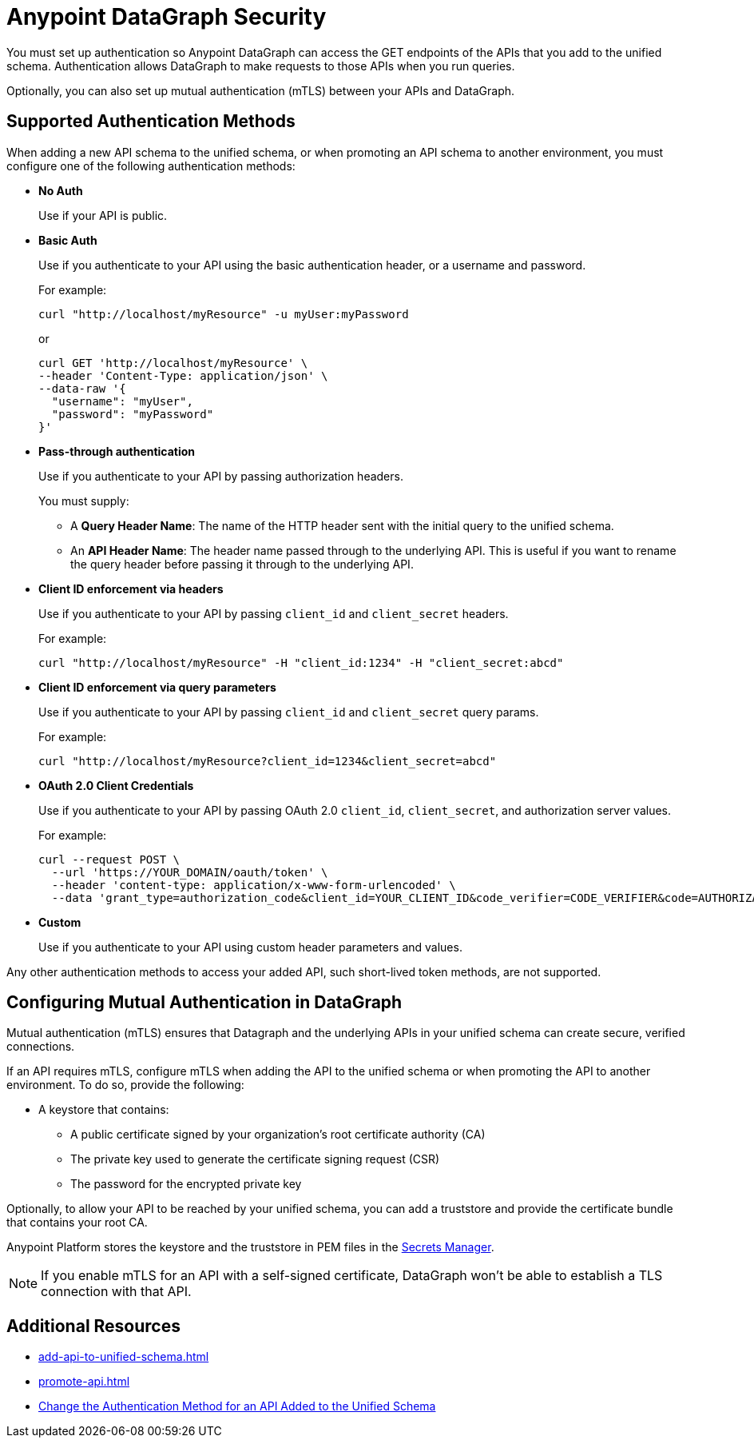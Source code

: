 :page-aliases: supported-authentication-methods.adoc

= Anypoint DataGraph Security

You must set up authentication so Anypoint DataGraph can access the GET endpoints of the APIs that you add to the unified schema. Authentication allows DataGraph to make requests to those APIs when you run queries.

Optionally, you can also set up mutual authentication (mTLS) between your APIs and DataGraph.

== Supported Authentication Methods

When adding a new API schema to the unified schema, or when promoting an API schema to another environment, you must configure one of the following authentication methods:

* *No Auth*
+
Use if your API is public.

* *Basic Auth*
+
Use if you authenticate to your API using the basic authentication header, or a username and password.
+
For example:
+
[source,CURL,linenums]
--
curl "http://localhost/myResource" -u myUser:myPassword
--
+
or
+
[source,CURL,linenums]
--
curl GET 'http://localhost/myResource' \
--header 'Content-Type: application/json' \
--data-raw '{
  "username": "myUser",
  "password": "myPassword"
}'
--

* *Pass-through authentication*
+
Use if you authenticate to your API by passing authorization headers.
+
You must supply:

** A *Query Header Name*: The name of the HTTP header sent with the initial query to the unified schema. 
** An  *API Header Name*: The header name passed through to the underlying API. This is useful if you want to rename the query header before passing it through to the underlying API. 

* *Client ID enforcement via headers*
+
Use if you authenticate to your API by passing `client_id` and `client_secret` headers.
+
For example:
+
[source,CURL,linenums]
--
curl "http://localhost/myResource" -H "client_id:1234" -H "client_secret:abcd"
--
* *Client ID enforcement via query parameters*
+
Use if you authenticate to your API by passing `client_id` and `client_secret` query params.
+
For example:
+
[source,CURL,linenums]
--
curl "http://localhost/myResource?client_id=1234&client_secret=abcd"
--

* *OAuth 2.0 Client Credentials*
+
Use if you authenticate to your API by passing OAuth 2.0 `client_id`, `client_secret`, and authorization server values. 
+
For example:
+
[source,CURL,linenums]
--
curl --request POST \
  --url 'https://YOUR_DOMAIN/oauth/token' \
  --header 'content-type: application/x-www-form-urlencoded' \
  --data 'grant_type=authorization_code&client_id=YOUR_CLIENT_ID&code_verifier=CODE_VERIFIER&code=AUTHORIZATION_CODE&redirect_uri=https://YOUR_APP/callback'
--

* *Custom*
+
Use if you authenticate to your API using custom header parameters and values.

Any other authentication methods to access your added API, such short-lived token methods, are not supported.

== Configuring Mutual Authentication in DataGraph

Mutual authentication (mTLS) ensures that Datagraph and the underlying APIs in your unified schema can create secure, verified connections.

If an API requires mTLS, configure mTLS when adding the API to the unified schema or when promoting the API to another environment. To do so, provide the following:

* A keystore that contains:
** A public certificate signed by your organization's root certificate authority (CA)
** The private key used to generate the certificate signing request (CSR)
** The password for the encrypted private key

Optionally, to allow your API to be reached by your unified schema, you can add a truststore and provide the certificate bundle that contains your root CA.

Anypoint Platform stores the keystore and the truststore in PEM files in the xref:anypoint-security::index-secrets-manager.adoc[Secrets Manager].

[NOTE]
--
If you enable mTLS for an API with a self-signed certificate, DataGraph won't be able to establish a TLS connection with that API.
--


== Additional Resources

* xref:add-api-to-unified-schema.adoc[]
* xref:promote-api.adoc[]
* xref:add-api-to-unified-schema.adoc#change-the-authentication-method-for-an-api-aded-to-the-unified-schema[Change the Authentication Method for an API Added to the Unified Schema]

